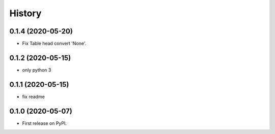 =======
History
=======

0.1.4 (2020-05-20)
------------------

* Fix Table head convert 'None'.

0.1.2 (2020-05-15)
------------------

* only python 3

0.1.1 (2020-05-15)
------------------

* fix readme

0.1.0 (2020-05-07)
------------------

* First release on PyPI.
